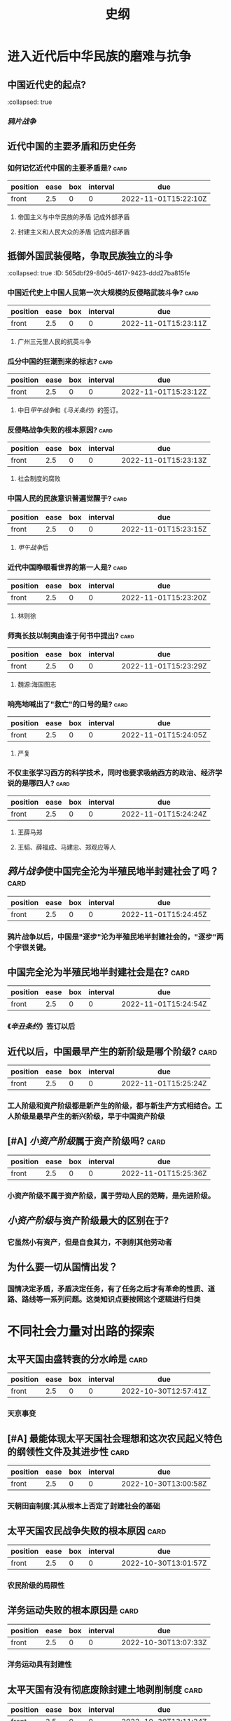 :PROPERTIES:
:ID:       2623a50e-a184-42f3-bbb5-19df2d4d59eb
:END:
#+title: 史纲
* 进入近代后中华民族的磨难与抗争
** 中国近代史的起点?
:PROPERTIkS:
:collapsed: true
:END:
*** [[鸦片战争]]
** 近代中国的主要矛盾和历史任务
:PROPERTIES:
:collapsed: true
:END:
*** 如何记忆近代中国的主要矛盾是? :card:
:PROPERTIES:
:collapsed: true
:FC_CREATED: 2022-11-01T15:22:10Z
:FC_TYPE:  normal
:ID:       7c2f9545-0567-4290-b667-a3bb37663897
:END:
:REVIEW_DATA:
| position | ease | box | interval | due                  |
|----------+------+-----+----------+----------------------|
| front    |  2.5 |   0 |        0 | 2022-11-01T15:22:10Z |
:END:
**** 帝国主义与中华民族的矛盾 记成外部矛盾
**** 封建主义和人民大众的矛盾 记成内部矛盾
** 抵御外国武装侵略，争取民族独立的斗争
:PROPERTIkS:
:collapsed: true
:ID:       565dbf29-80d5-4617-9423-ddd27ba815fe
:END:
*** 中国近代史上中国人民第一次大规模的反侵略武装斗争? :card:
:PROPERTIES:
:collapsed: true
:FC_CREATED: 2022-11-01T15:23:11Z
:FC_TYPE:  normal
:ID:       d2c04fd6-e2a9-49db-84b5-bcb406f4d83d
:END:
:REVIEW_DATA:
| position | ease | box | interval | due                  |
|----------+------+-----+----------+----------------------|
| front    |  2.5 |   0 |        0 | 2022-11-01T15:23:11Z |
:END:
**** 广州三元里人民的抗英斗争
*** 瓜分中国的狂潮到来的标志? :card:
:PROPERTIES:
:collapsed: true
:FC_CREATED: 2022-11-01T15:23:12Z
:FC_TYPE:  normal
:ID:       35c69c7d-845c-4110-bc68-6862b1e3e207
:END:
:REVIEW_DATA:
| position | ease | box | interval | due                  |
|----------+------+-----+----------+----------------------|
| front    |  2.5 |   0 |        0 | 2022-11-01T15:23:12Z |
:END:
**** 中日[[甲午战争]]和《[[马关条约]]》的签订。
*** 反侵略战争失败的根本原因? :card:
:PROPERTIES:
:collapsed: true
:FC_CREATED: 2022-11-01T15:23:13Z
:FC_TYPE:  normal
:ID:       64c55afe-a6c7-491d-aa31-ad31c2cddfe3
:END:
:REVIEW_DATA:
| position | ease | box | interval | due                  |
|----------+------+-----+----------+----------------------|
| front    |  2.5 |   0 |        0 | 2022-11-01T15:23:13Z |
:END:
**** 社会制度的腐败
*** 中国人民的民族意识普遍觉醒于? :card:
:PROPERTIES:
:collapsed: true
:FC_CREATED: 2022-11-01T15:23:15Z
:FC_TYPE:  normal
:ID:       7c4be8f8-e43c-495e-9c58-416808519f92
:END:
:REVIEW_DATA:
| position | ease | box | interval | due                  |
|----------+------+-----+----------+----------------------|
| front    |  2.5 |   0 |        0 | 2022-11-01T15:23:15Z |
:END:
**** [[甲午战争]]后
*** 近代中国睁眼看世界的第一人是? :card:
:PROPERTIES:
:collapsed: true
:FC_CREATED: 2022-11-01T15:23:20Z
:FC_TYPE:  normal
:ID:       1f825b13-f418-4326-b467-e296a8f5c974
:END:
:REVIEW_DATA:
| position | ease | box | interval | due                  |
|----------+------+-----+----------+----------------------|
| front    |  2.5 |   0 |        0 | 2022-11-01T15:23:20Z |
:END:
**** 林则徐
*** 师夷长技以制夷由谁于何书中提出? :card:
:PROPERTIES:
:collapsed: true
:FC_CREATED: 2022-11-01T15:23:29Z
:FC_TYPE:  normal
:ID:       ba470998-1284-416d-9aa9-6ead851a9906
:END:
:REVIEW_DATA:
| position | ease | box | interval | due                  |
|----------+------+-----+----------+----------------------|
| front    |  2.5 |   0 |        0 | 2022-11-01T15:23:29Z |
:END:
**** 魏源:海国图志
*** 响亮地喊出了"救亡"的口号的是? :card:
:PROPERTIES:
:collapsed: true
:FC_CREATED: 2022-11-01T15:24:05Z
:FC_TYPE:  normal
:ID:       6c357f2b-3e93-416b-9835-a873efeda51d
:END:
:REVIEW_DATA:
| position | ease | box | interval | due                  |
|----------+------+-----+----------+----------------------|
| front    |  2.5 |   0 |        0 | 2022-11-01T15:24:05Z |
:END:
**** 严复
*** 不仅主张学习西方的科学技术，同时也要求吸纳西方的政治、经济学说的是哪四人? :card:
:PROPERTIES:
:collapsed: true
:FC_CREATED: 2022-11-01T15:24:24Z
:FC_TYPE:  normal
:ID:       ae3ce5cb-93fb-4d8b-921f-432a2c7dc881
:END:
:REVIEW_DATA:
| position | ease | box | interval | due                  |
|----------+------+-----+----------+----------------------|
| front    |  2.5 |   0 |        0 | 2022-11-01T15:24:24Z |
:END:
**** 王薛马郑
**** 王韬、薛福成、马建忠、郑观应等人
** [[鸦片战争]]使中国完全沦为半殖民地半封建社会了吗？ :card:
:PROPERTIES:
:collapsed: true
:FC_CREATED: 2022-11-01T15:24:45Z
:FC_TYPE:  normal
:ID:       d608055d-334b-4511-997c-0dce708b27f8
:END:
:REVIEW_DATA:
| position | ease | box | interval | due                  |
|----------+------+-----+----------+----------------------|
| front    |  2.5 |   0 |        0 | 2022-11-01T15:24:45Z |
:END:
*** 鸦片战争以后，中国是"逐步"沦为半殖民地半封建社会的，"逐步"两个字很关键。
** 中国完全沦为半殖民地半封建社会是在? :card:
:PROPERTIES:
:collapsed: true
:FC_CREATED: 2022-11-01T15:24:54Z
:FC_TYPE:  normal
:ID:       a3dedb68-6c58-4249-a227-b7e1c481dccd
:END:
:REVIEW_DATA:
| position | ease | box | interval | due                  |
|----------+------+-----+----------+----------------------|
| front    |  2.5 |   0 |        0 | 2022-11-01T15:24:54Z |
:END:
*** 《[[辛丑条约]]》签订以后
** 近代以后，中国最早产生的新阶级是哪个阶级? :card:
:PROPERTIES:
:collapsed: true
:FC_CREATED: 2022-11-01T15:25:24Z
:FC_TYPE:  normal
:ID:       df973237-5f9d-4240-be4a-ecf04d9886e2
:END:
:REVIEW_DATA:
| position | ease | box | interval | due                  |
|----------+------+-----+----------+----------------------|
| front    |  2.5 |   0 |        0 | 2022-11-01T15:25:24Z |
:END:
*** 工人阶级和资产阶级都是新产生的阶级，都与新生产方式相结合。工人阶级是最早产生的新兴阶级，早于中国资产阶级
** [#A] [[小资产阶级]]属于资产阶级吗? :card:
:PROPERTIES:
:collapsed: true
:FC_CREATED: 2022-11-01T15:25:36Z
:FC_TYPE:  normal
:ID:       8a11ea00-e35b-4f4b-8254-24a6b53cdfb1
:END:
:REVIEW_DATA:
| position | ease | box | interval | due                  |
|----------+------+-----+----------+----------------------|
| front    |  2.5 |   0 |        0 | 2022-11-01T15:25:36Z |
:END:
*** 小资产阶级不属于资产阶级，属于劳动人民的范畴，是先进阶级。
** [[小资产阶级]]与资产阶级最大的区别在于?
:PROPERTIES:
:collapsed: true
:END:
*** 它虽然小有资产，但是自食其力，不剥削其他劳动者
** 为什么要一切从国情出发？
:PROPERTIES:
:collapsed: true
:END:
*** 国情决定矛盾，矛盾决定任务，有了任务之后才有革命的性质、道路、路线等一系列问题。这类知识点要按照这个逻辑进行归类
* 不同社会力量对出路的探索
** 太平天国由盛转衰的分水岭是 :card:
:PROPERTIES:
:FC_CREATED: 2022-10-30T12:57:41Z
:FC_TYPE:  normal
:ID:       32913eed-771c-4165-ad9f-e3b762c72b3e
:END:
:REVIEW_DATA:
| position | ease | box | interval | due                  |
|----------+------+-----+----------+----------------------|
| front    |  2.5 |   0 |        0 | 2022-10-30T12:57:41Z |
:END:
*** 天京事变
** [#A] 最能体现太平天国社会理想和这次农民起义特色的纲领性文件及其进步性 :card:
:PROPERTIES:
:FC_CREATED: 2022-10-30T13:00:58Z
:FC_TYPE:  normal
:ID:       3f811459-6e7f-40c9-af05-a48553168b11
:END:
:REVIEW_DATA:
| position | ease | box | interval | due                  |
|----------+------+-----+----------+----------------------|
| front    |  2.5 |   0 |        0 | 2022-10-30T13:00:58Z |
:END:
*** 天朝田亩制度:其从根本上否定了封建社会的基础
** 太平天国农民战争失败的根本原因 :card:
:PROPERTIES:
:FC_CREATED: 2022-10-30T13:01:57Z
:FC_TYPE:  normal
:ID:       20260cad-d269-4265-8365-fa5e5569fbd0
:END:
:REVIEW_DATA:
| position | ease | box | interval | due                  |
|----------+------+-----+----------+----------------------|
| front    |  2.5 |   0 |        0 | 2022-10-30T13:01:57Z |
:END:
*** 农民阶级的局限性
** 洋务运动失败的根本原因是 :card:
:PROPERTIES:
:FC_CREATED: 2022-10-30T13:07:33Z
:FC_TYPE:  normal
:ID:       4cb58334-d0d5-4fae-9ad1-9c17fa253911
:END:
:REVIEW_DATA:
| position | ease | box | interval | due                  |
|----------+------+-----+----------+----------------------|
| front    |  2.5 |   0 |        0 | 2022-10-30T13:07:33Z |
:END:
*** 洋务运动具有封建性
** 太平天国有没有彻底废除封建土地剥削制度 :card:
:PROPERTIES:
:FC_CREATED: 2022-10-30T13:11:24Z
:FC_TYPE:  normal
:ID:       d2ad76ca-b116-45db-8f51-d733016e8647
:END:
:REVIEW_DATA:
| position | ease | box | interval | due                  |
|----------+------+-----+----------+----------------------|
| front    |  2.5 |   0 |        0 | 2022-10-30T13:11:24Z |
:END:
- 没有。说其“主张废除”是对的，说其“彻底否定”也是对的，但是说其“废除了封建土地剥削制度”就是错的
** 力量弱小也属于阶级局限性的表现吗
* 辛亥革命与民主专制制度的终结
** 近代中国第一个领导资产阶级革命的全国性政党
- 同盟会
** 民族主义的缺陷是
- 反帝反封建不彻底
**
* 北洋
** 护国运动针对的是
- 袁世凯复辟帝制
** 护法运动针对的是
- 段琪瑞拒绝恢复临时约法与国会
- 护法与临时约法相对应

** 旧民主主义革命失败的标志
- 护法运动的失败
** [#A] 辛亥革命失败的根本原因是 :card:
- 从根本上说是，在帝国主义时代，在半殖民地半封建的中国，资本主义的建国方案是行不通的。
** 新、旧民主主义革命的界限在哪里
- 旧民主主义结束的标志是护法运动
- 新民主主义开始是五四运动

* 中国革命的新局面
- [[id:d2cbeaf8-6ceb-4ab1-b742-b34125984adf][中共会议]]
** 共产党第一次独立领导并取得完全胜利的工人斗争
- 安源路矿工人罢工
** 孙中山联俄政策确立的标志
- ∶孙中山和苏俄代表越飞联名发表《孙文越飞联合宣言》
** 第一次国共合作正式形成的标志
- 国民党一大的成功召开
** 新三民主义的内容
- 在民族主义中突出了反帝的内容;在民权主义中强调了民主权利应“为一般平民所共有”，不应为“少数人所得而私”；把民生主义概括为“平均地权”和“节制资本”两大原则(后来又提出了 “耕者有其田”的主张
** 大革命的起点
- 五卅运动
** 大革命失败的标志
- ∶"四一二"反革命政变和"七一五"反革命政变。
** 中国革命建立的统一站线

#+DOWNLOADED: screenshot @ 2022-11-01 19:27:56
[[file:../assets/政治革命建立的统一战线.png]]
** 中国共产党人的初心和使命是什么
- 为中华民族谋复兴,为中国人民谋幸福
** [#B] 第一次国共合作时期，中国共产党有两点不足
- ∶一是放弃了领导权，特别是对武装力量的领导权∶二是没有坚持独立自主。
** 大革命和北伐战争是一回事吗
- 不是。大革命的时间范围是1925—1927年，是在孙中山领导下展开的。而北伐战争的时间范围是1926—1927年，此时的孙中山已经病逝。因此，可以讲“孙中山领导大革命”，但不可以讲“孙中山领导北伐战争”。
* 中国革命的新道路
** 国民党在全国建立统治的标志是
**
** 毛泽东思想初步形成的标志
** 兴国土地法与井冈山土地法的差异
** 在大革命失败、白色恐怖极其严重的条件下，中国革命之所以能够得到坚持和发展，根本原因就在于
** 中华苏维埃共和国实行什么制度
中华苏维埃共和国实行工农兵代表大会制度
** 南昌起义打出的是“工农革命军”的旗帜吗
-
** 土地革命时期的土地政策是共有制还是私有制
** 遵义会议以后，全党思想都统一在毛泽东思想之下了吗
